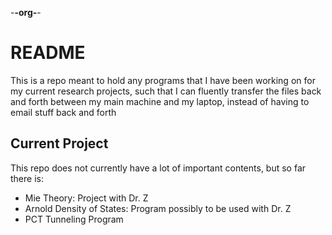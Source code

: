 -*-org-*-
* README
This is a repo meant to hold any programs that I have been working on for my current research projects, such that I can fluently transfer the files back and forth between my main machine and my laptop, instead of having to email stuff back and forth
** Current Project
This repo does not currently have a lot of important contents, but so far there is:
- Mie Theory: Project with Dr. Z
- Arnold Density of States: Program possibly to be used with Dr. Z
- PCT Tunneling Program
